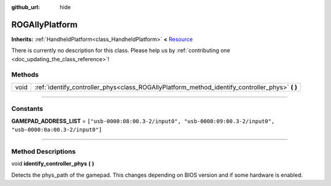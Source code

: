 :github_url: hide

.. DO NOT EDIT THIS FILE!!!
.. Generated automatically from Godot engine sources.
.. Generator: https://github.com/godotengine/godot/tree/master/doc/tools/make_rst.py.
.. XML source: https://github.com/godotengine/godot/tree/master/api/classes/ROGAllyPlatform.xml.

.. _class_ROGAllyPlatform:

ROGAllyPlatform
===============

**Inherits:** :ref:`HandheldPlatform<class_HandheldPlatform>` **<** `Resource <https://docs.godotengine.org/en/stable/classes/class_resource.html>`_

.. container:: contribute

	There is currently no description for this class. Please help us by :ref:`contributing one <doc_updating_the_class_reference>`!

.. rst-class:: classref-reftable-group

Methods
-------

.. table::
   :widths: auto

   +------+----------------------------------------------------------------------------------------------------+
   | void | :ref:`identify_controller_phys<class_ROGAllyPlatform_method_identify_controller_phys>` **(** **)** |
   +------+----------------------------------------------------------------------------------------------------+

.. rst-class:: classref-section-separator

----

.. rst-class:: classref-descriptions-group

Constants
---------

.. _class_ROGAllyPlatform_constant_GAMEPAD_ADDRESS_LIST:

.. rst-class:: classref-constant

**GAMEPAD_ADDRESS_LIST** = ``["usb-0000:08:00.3-2/input0", "usb-0000:09:00.3-2/input0", "usb-0000:0a:00.3-2/input0"]``



.. rst-class:: classref-section-separator

----

.. rst-class:: classref-descriptions-group

Method Descriptions
-------------------

.. _class_ROGAllyPlatform_method_identify_controller_phys:

.. rst-class:: classref-method

void **identify_controller_phys** **(** **)**

Detects the phys_path of the gamepad. This changes depending on BIOS version and if some hardware is enabled.

.. |virtual| replace:: :abbr:`virtual (This method should typically be overridden by the user to have any effect.)`
.. |const| replace:: :abbr:`const (This method has no side effects. It doesn't modify any of the instance's member variables.)`
.. |vararg| replace:: :abbr:`vararg (This method accepts any number of arguments after the ones described here.)`
.. |constructor| replace:: :abbr:`constructor (This method is used to construct a type.)`
.. |static| replace:: :abbr:`static (This method doesn't need an instance to be called, so it can be called directly using the class name.)`
.. |operator| replace:: :abbr:`operator (This method describes a valid operator to use with this type as left-hand operand.)`
.. |bitfield| replace:: :abbr:`BitField (This value is an integer composed as a bitmask of the following flags.)`
